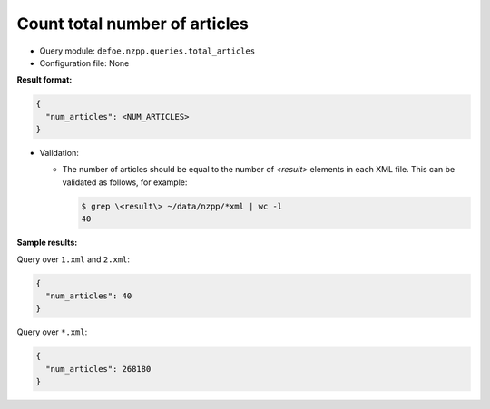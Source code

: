 Count total number of articles
===============================

- Query module: ``defoe.nzpp.queries.total_articles``
- Configuration file: None

**Result format:**

..  code-block::

  {
    "num_articles": <NUM_ARTICLES>
  }

- Validation:

  - The number of articles should be equal to the number of `<result>` elements in each XML file. This can be validated as follows, for example:

    ..  code-block:: bash

      $ grep \<result\> ~/data/nzpp/*xml | wc -l
      40

**Sample results:**

Query over ``1.xml`` and ``2.xml``:

..  code-block::

  {
    "num_articles": 40
  }

Query over ``*.xml``:

..  code-block::

  {
    "num_articles": 268180
  }
